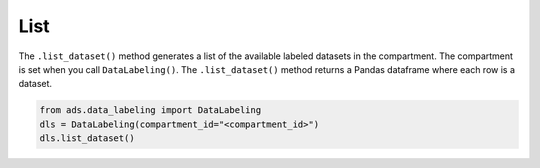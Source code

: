 List
****

The ``.list_dataset()`` method generates a list of the available labeled datasets in the compartment. The compartment is set when you call ``DataLabeling()``. The ``.list_dataset()`` method returns a Pandas dataframe where each row is a dataset.

.. code-block:: python3

   from ads.data_labeling import DataLabeling
   dls = DataLabeling(compartment_id="<compartment_id>")
   dls.list_dataset()



